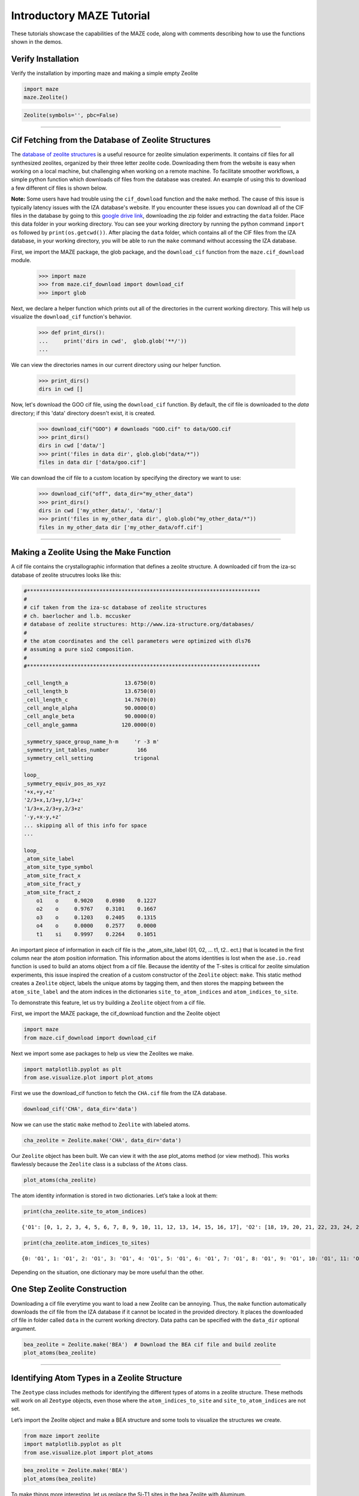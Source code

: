 Introductory MAZE Tutorial
==========================

These tutorials showcase the capabilities of the MAZE code, along with comments describing how to use the functions shown in the demos.

Verify Installation
^^^^^^^^^^^^^^^^^^^

Verify the installation by importing maze and making a simple empty
Zeolite

.. code:: ipython3

    import maze
    maze.Zeolite()


.. code-block:: text

    Zeolite(symbols='', pbc=False)



--------------

Cif Fetching from the Database of Zeolite Structures
^^^^^^^^^^^^^^^^^^^^^^^^^^^^^^^^^^^^^^^^^^^^^^^^^^^^^^^^^



The `database of zeolite structures <http://www.iza-structure.org/databases/>`_ is a useful resource for zeolite simulation experiments. It contains cif files for all synthesized zeolites, organized by their three letter zeolite code. Downloading them from the website is easy when working on a local machine, but challenging when working on a remote machine. To facilitate smoother workflows, a simple python function which downloads cif files from the database was created. An example of using this to download a few different cif files is shown below.

**Note:** Some users have had trouble using the ``cif_download`` function and the ``make`` method. The cause of this issue is typically latency issues with the IZA database's website. If you encounter these issues you can download all of the CIF files in the database by going to this `google drive link <https://drive.google.com/file/d/1-sw5rdKWSUd0a9f1RzbCgjMzCRoUvmJl/view?usp=sharing>`_, downloading the zip folder and extracting the ``data`` folder. Place this data folder in your working directory. You can see your working directory by running the python command ``import os`` followed by ``print(os.getcwd())``.  After placing the ``data`` folder, which contains all of the CIF files from the IZA database, in your working directory, you will be able to run the ``make`` command without accessing the IZA database.

First, we import the MAZE package, the glob package, and the ``download_cif`` function from the ``maze.cif_download`` module.

    >>> import maze
    >>> from maze.cif_download import download_cif
    >>> import glob

Next, we declare a helper function which prints out all of the directories in the current working directory. This will help us visualize the ``download_cif`` function's behavior.


    >>> def print_dirs():
    ...     print('dirs in cwd',  glob.glob('**/'))
    ...

We can view the directories names in our current directory using our helper function.

    >>> print_dirs()
    dirs in cwd []

Now, let's download the GOO cif file, using the ``download_cif`` function. By default, the cif file is downloaded to the `data` directory; if this 'data' directory doesn't exist, it is created.

    >>> download_cif("GOO") # downloads "GOO.cif" to data/GOO.cif
    >>> print_dirs()
    dirs in cwd ['data/']
    >>> print('files in data dir', glob.glob("data/*"))
    files in data dir ['data/goo.cif']

We can download the cif file to a custom location by specifying the directory we want to use:

    >>> download_cif("off", data_dir="my_other_data")
    >>> print_dirs()
    dirs in cwd ['my_other_data/', 'data/']
    >>> print('files in my_other_data dir', glob.glob("my_other_data/*"))
    files in my_other_data dir ['my_other_data/off.cif']


--------------



Making a Zeolite Using the Make Function
^^^^^^^^^^^^^^^^^^^^^^^^^^^^^^^^^^^^^^^^^


A cif file contains the crystallographic information that defines a
zeolite structure. A downloaded cif from the iza-sc database of zeolite
strucutres looks like this:

.. code-block:: text


    #**************************************************************************
    #
    # cif taken from the iza-sc database of zeolite structures
    # ch. baerlocher and l.b. mccusker
    # database of zeolite structures: http://www.iza-structure.org/databases/
    #
    # the atom coordinates and the cell parameters were optimized with dls76
    # assuming a pure sio2 composition.
    #
    #**************************************************************************

    _cell_length_a                  13.6750(0)
    _cell_length_b                  13.6750(0)
    _cell_length_c                  14.7670(0)
    _cell_angle_alpha               90.0000(0)
    _cell_angle_beta                90.0000(0)
    _cell_angle_gamma              120.0000(0)

    _symmetry_space_group_name_h-m     'r -3 m'
    _symmetry_int_tables_number         166
    _symmetry_cell_setting             trigonal

    loop_
    _symmetry_equiv_pos_as_xyz
    '+x,+y,+z'
    '2/3+x,1/3+y,1/3+z'
    '1/3+x,2/3+y,2/3+z'
    '-y,+x-y,+z'
    ... skipping all of this info for space
    ...

    loop_
    _atom_site_label
    _atom_site_type_symbol
    _atom_site_fract_x
    _atom_site_fract_y
    _atom_site_fract_z
        o1    o     0.9020    0.0980    0.1227
        o2    o     0.9767    0.3101    0.1667
        o3    o     0.1203    0.2405    0.1315
        o4    o     0.0000    0.2577    0.0000
        t1    si    0.9997    0.2264    0.1051


An important piece of information in each cif file is the
\_atom_site_label (01, 02, … t1, t2.. ect.) that is located in the first
column near the atom position information. This information about the
atoms identities is lost when the ``ase.io.read`` function is used to
build an atoms object from a cif file. Because the identity of the
T-sites is critical for zeolite simulation experiments, this issue
inspired the creation of a custom constructor of the ``Zeolite`` object:
``make``. This static method creates a ``Zeolite`` object, labels the
unique atoms by tagging them, and then stores the mapping between the
``atom_site_label`` and the atom indices in the dictionaries
``site_to_atom_indices`` and ``atom_indices_to_site``.

To demonstrate this feature, let us try building a ``Zeolite`` object
from a cif file.

First, we import the MAZE package, the cif_download function and the
Zeolite object

.. code:: ipython3

    import maze
    from maze.cif_download import download_cif

Next we import some ase packages to help us view the Zeolites we make.

.. code:: ipython3

    import matplotlib.pyplot as plt
    from ase.visualize.plot import plot_atoms

First we use the download_cif function to fetch the ``CHA.cif`` file from the IZA database. 

.. code:: ipython3

    download_cif('CHA', data_dir='data')

Now we can use the static ``make`` method to ``Zeolite`` with labeled
atoms.

.. code:: ipython3

    cha_zeolite = Zeolite.make('CHA', data_dir='data')

Our ``Zeolite`` object has been built. We can view it with the ase
plot_atoms method (or view method). This works flawlessly because the
``Zeolite`` class is a subclass of the ``Atoms`` class.

.. code:: ipython3

    plot_atoms(cha_zeolite)





.. image:: output_17_1.png


The atom identity information is stored in two dictionaries. Let’s take
a look at them:

.. code:: ipython3

    print(cha_zeolite.site_to_atom_indices)


.. parsed-literal::

    {'O1': [0, 1, 2, 3, 4, 5, 6, 7, 8, 9, 10, 11, 12, 13, 14, 15, 16, 17], 'O2': [18, 19, 20, 21, 22, 23, 24, 25, 26, 27, 28, 29, 30, 31, 32, 33, 34, 35], 'O3': [36, 37, 38, 39, 40, 41, 42, 43, 44, 45, 46, 47, 48, 49, 50, 51, 52, 53], 'O4': [54, 55, 56, 57, 58, 59, 60, 61, 62, 63, 64, 65, 66, 67, 68, 69, 70, 71], 'T1': [72, 73, 74, 75, 76, 77, 78, 79, 80, 81, 82, 83, 84, 85, 86, 87, 88, 89, 90, 91, 92, 93, 94, 95, 96, 97, 98, 99, 100, 101, 102, 103, 104, 105, 106, 107]}


.. code:: ipython3

    print(cha_zeolite.atom_indices_to_sites)


.. parsed-literal::

    {0: 'O1', 1: 'O1', 2: 'O1', 3: 'O1', 4: 'O1', 5: 'O1', 6: 'O1', 7: 'O1', 8: 'O1', 9: 'O1', 10: 'O1', 11: 'O1', 12: 'O1', 13: 'O1', 14: 'O1', 15: 'O1', 16: 'O1', 17: 'O1', 18: 'O2', 19: 'O2', 20: 'O2', 21: 'O2', 22: 'O2', 23: 'O2', 24: 'O2', 25: 'O2', 26: 'O2', 27: 'O2', 28: 'O2', 29: 'O2', 30: 'O2', 31: 'O2', 32: 'O2', 33: 'O2', 34: 'O2', 35: 'O2', 36: 'O3', 37: 'O3', 38: 'O3', 39: 'O3', 40: 'O3', 41: 'O3', 42: 'O3', 43: 'O3', 44: 'O3', 45: 'O3', 46: 'O3', 47: 'O3', 48: 'O3', 49: 'O3', 50: 'O3', 51: 'O3', 52: 'O3', 53: 'O3', 54: 'O4', 55: 'O4', 56: 'O4', 57: 'O4', 58: 'O4', 59: 'O4', 60: 'O4', 61: 'O4', 62: 'O4', 63: 'O4', 64: 'O4', 65: 'O4', 66: 'O4', 67: 'O4', 68: 'O4', 69: 'O4', 70: 'O4', 71: 'O4', 72: 'T1', 73: 'T1', 74: 'T1', 75: 'T1', 76: 'T1', 77: 'T1', 78: 'T1', 79: 'T1', 80: 'T1', 81: 'T1', 82: 'T1', 83: 'T1', 84: 'T1', 85: 'T1', 86: 'T1', 87: 'T1', 88: 'T1', 89: 'T1', 90: 'T1', 91: 'T1', 92: 'T1', 93: 'T1', 94: 'T1', 95: 'T1', 96: 'T1', 97: 'T1', 98: 'T1', 99: 'T1', 100: 'T1', 101: 'T1', 102: 'T1', 103: 'T1', 104: 'T1', 105: 'T1', 106: 'T1', 107: 'T1'}


Depending on the situation, one dictionary may be more useful than the
other.

One Step Zeolite Construction
^^^^^^^^^^^^^^^^^^^^^^^^^^^^^

Downloading a cif file everytime you want to load a new Zeolite can be
annoying. Thus, the ``make`` function automatically downloads the cif
file from the IZA database if it cannot be located in the provided
directory. It places the downloaded cif file in folder called ``data``
in the current working directory. Data paths can be specified with the
``data_dir`` optional argument.

.. code:: ipython3

    bea_zeolite = Zeolite.make('BEA')  # Download the BEA cif file and build zeolite
    plot_atoms(bea_zeolite)







.. image:: output_23_1.png


--------------

Identifying Atom Types in a Zeolite Structure
^^^^^^^^^^^^^^^^^^^^^^^^^^^^^^^^^^^^^^^^^^^^^^

The ``Zeotype`` class includes methods for identifying the different
types of atoms in a zeolite structure. These methods will work on all
``Zeotype`` objects, even those where the ``atom_indices_to_site`` and
``site_to_atom_indices`` are not set.

Let’s import the Zeolite object and make a BEA structure and some tools
to visualize the structures we create.

.. code:: ipython3

    from maze import zeolite 
    import matplotlib.pyplot as plt
    from ase.visualize.plot import plot_atoms

.. code:: ipython3

    bea_zeolite = Zeolite.make('BEA')
    plot_atoms(bea_zeolite)






.. image:: output_30_1.png


To make things more interesting, let us replace the Si-T1 sites in the
bea Zeolite with Aluminum.

.. code:: ipython3

    for t1_index in bea_zeolite.site_to_atom_indices['T1']:
        bea_zeolite[t1_index].symbol = 'Al'

.. code:: ipython3

    plot_atoms(bea_zeolite)







.. image:: output_33_1.png


Making a replacement is that simple! Now we will use the
``count_elements`` method to get the count of each atom in the zeolite
and the idenity of each atom.

.. code:: ipython3

    atoms_indices, count = bea_zeolite.count_elements()

.. code:: ipython3

    print(atoms_indices)


.. parsed-literal::

    {'O': [0, 1, 2, 3, 4, 5, 6, 7, 8, 9, 10, 11, 12, 13, 14, 15, 16, 17, 18, 19, 20, 21, 22, 23, 24, 25, 26, 27, 28, 29, 30, 31, 32, 33, 34, 35, 36, 37, 38, 39, 40, 41, 42, 43, 44, 45, 46, 47, 48, 49, 50, 51, 52, 53, 54, 55, 56, 57, 58, 59, 60, 61, 62, 63, 64, 65, 66, 67, 68, 69, 70, 71, 72, 73, 74, 75, 76, 77, 78, 79, 80, 81, 82, 83, 84, 85, 86, 87, 88, 89, 90, 91, 92, 93, 94, 95, 96, 97, 98, 99, 100, 101, 102, 103, 104, 105, 106, 107, 108, 109, 110, 111, 112, 113, 114, 115, 116, 117, 118, 119, 120, 121, 122, 123, 124, 125, 126, 127], 'Al': [128, 129, 130, 131, 132, 133, 134, 135], 'Si': [136, 137, 138, 139, 140, 141, 142, 143, 144, 145, 146, 147, 148, 149, 150, 151, 152, 153, 154, 155, 156, 157, 158, 159, 160, 161, 162, 163, 164, 165, 166, 167, 168, 169, 170, 171, 172, 173, 174, 175, 176, 177, 178, 179, 180, 181, 182, 183, 184, 185, 186, 187, 188, 189, 190, 191]}


.. code:: ipython3

    print(count)


.. parsed-literal::

    {'O': 128, 'Al': 8, 'Si': 56}


--------------

Extracting, Adding and Capping Clusters
^^^^^^^^^^^^^^^^^^^^^^^^^^^^^^^^^^^^^^^^^^^^^^

One of the most useful features of the MAZE package is the ability to
add and remove atoms from a ``Zeolite`` object. To demonstrate this, we
will extract a cluster from an ``Zeolite`` object, change some of the
atoms, and then integrate it back into the main ``Zeolite``.

First, we import the zeolite object and the plot_atoms function.

.. code:: ipython3

    from maze import zeolite 
    import matplotlib.pyplot as plt
    from ase.visualize.plot import plot_atoms

Then we make a bea_zeolite object

.. code:: ipython3

    bea_zeolite = Zeolite.make('BEA')
    plot_atoms(bea_zeolite)


.. image:: output_44_1.png


The next step is to pick a T-site and then use one of the static methods
in the ``Cluster`` class to select indices to build the cluster.

The atom 154 is right in the middle of the zeolite, which will make
viewing the cluster creation easy. One could also use the
``site_to_atom_indices`` dictionary to select a specific T site.

The Zeolite object uses a ``ClusterMaker`` object to select out certain
groups of atoms from the Zeolite.

By default a ``DefaultClusterMaker`` object is used. This
``DefaultClusterMaker`` object has a ``get_cluster_indices`` method
which uses ``get_oh_cluster_indices`` function to selects the indices of
central t atom, and surrounding oxygens and hydrogens. There are other
cluster functions avalible in the source code of
``DefaultClusterMaker``. If you need some different functionality,
simply make your own ClusterMaker object and set the
``Zeolite.cluster_maker`` attribute to your custom cluster maker.

Let us call our ``bea_zeolite``\ ’s ``ClusterMaker`` object’s
``get_cluster_indices`` fun, to see what indices it will select.

.. code:: ipython3

    site = 154 
    cluster_indices = bea_zeolite.cluster_maker.get_cluster_indices(bea_zeolite, site)
    print(cluster_indices)


.. parsed-literal::

    [2, 66, 74, 138, 77, 82, 146, 22, 154, 30, 38, 102, 186, 42, 174, 50, 114, 117, 118, 58, 126]


These are the indices of the atoms that will make up the resulting
cluster and the indices of the atoms that will be absent in the open
defect zeolite.

We can now make the cluster and open defefect zeolites by using the
``get_cluster`` method.

.. code:: ipython3

    cluster, od = bea_zeolite.get_cluster(154)

The cluster looks like this

.. code:: ipython3

    plot_atoms(cluster)





.. image:: output_50_1.png


the open defect looks like this

.. code:: ipython3

    plot_atoms(od)



.. image:: output_52_1.png


Both the open defect and the cluster are ``Zeolite`` objects, yet they
have a different ztype attribute

.. code:: ipython3

    display(type(bea_zeolite))
    display(type(od))
    display(type(cluster))



.. code-block:: text

    maze.zeolite.Zeolite
    maze.zeolite.Zeolite
    maze.zeolite.Zeolite


.. code:: ipython3

    display(bea_zeolite.ztype)
    display(od.ztype)
    display(cluster.ztype)



.. code-block:: text

    'Zeolite'
    'Open Defect'
    'Cluster'


Next we want to cap the cluster and changes some of the atoms its
structure. Capping involves adding hydrogens and oxygens to the cluster.
The built-in ``cap_atoms()`` method returns a new cluster object that
has hydrogen caps added to it.

.. code:: ipython3

    capped_cluster = cluster.cap_atoms()

.. code:: ipython3

    plot_atoms(capped_cluster)


.. image:: output_58_1.png


In a typical zeolite workflow, this cluster would be optimized.
Configuring an optimizer can be tricky, and so for this tutorial we
instead replace the oxygen atoms with aluminum atoms.

.. code:: ipython3

    for atom in capped_cluster:
        if atom.symbol == 'O':
            capped_cluster[atom.index].symbol = 'Al'

.. code:: ipython3

    plot_atoms(capped_cluster)



.. image:: output_61_1.png


The next stage is removing the caps from the atom and reintegrating it
back into the original zeolite.

To remove caps, we have to find the name of the caps in ``additions``
dictionary

.. code:: ipython3

    dict(capped_cluster.additions)




.. code-block:: text

    {'h_caps': ['h_caps_34']}



or we can just select the last h_caps added using pythons list methods

.. code:: ipython3

    additon_category = 'h_caps'
    addition_name = capped_cluster.additions[additon_category][-1]
    display(addition_name)



.. code-block:: text

    'h_caps_34'


Next we call the remove_addition method

.. code:: ipython3

    uncapped_cluster = capped_cluster.remove_addition(addition_name, additon_category)

.. code:: ipython3

    plot_atoms(uncapped_cluster)



.. image:: output_68_1.png


The caps have been removed. We can now integrate the cluster back into
the original zeolite.

.. code:: ipython3

    bea_zeolite_with_al = bea_zeolite.integrate(uncapped_cluster)
    plot_atoms(bea_zeolite_with_al)



.. image:: output_71_1.png


The changes have been made. An important thing to notice is that none of
the structural manipulation features of MAZE have side-effects. The
``bea_zeolite`` remains unchanged by this integration and a new
``bea_zeolite_with_al`` is created. Along with leading to cleaner code
with fewew bugs, this style of programming also allows for method
chanining.

This demo showed the power of the MAZE code to extract and add clusters
to zeotypes. This is one of the most useful features in the MAZE code.

